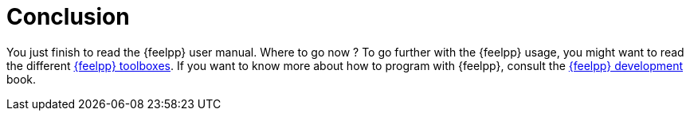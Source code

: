= Conclusion


You just finish to read the {feelpp} user manual. Where to go now ?
To go further with the {feelpp} usage, you might want to read
the different xref:toolboxes[{feelpp} toolboxes].
If you want to know more about how to program with {feelpp}, consult
the xref:dev[{feelpp} development] book.
